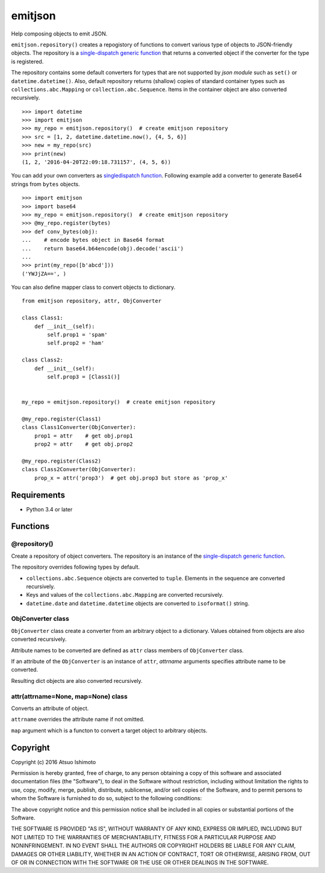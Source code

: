 ============================
emitjson
============================

Help composing objects to emit JSON.

``emitjson.repository()`` creates a repogistory of functions to convert various type of objects to JSON-friendly objects. The repository is a `single-dispatch generic function <http://docs.python.org/3/library/functools.html#functools.singledispatch>`_  that returns a converted object if the converter for the type is registered. 

The repository contains some default converters for types that are not supported by `json module` such as ``set()`` or ``datetime.datetime()``. Also, default repository returns (shallow) copies of standard container types such as ``collections.abc.Mapping`` or ``collection.abc.Sequence``. Items in the container object are also converted recursively.

::

    >>> import datetime
    >>> import emitjson
    >>> my_repo = emitjson.repository()  # create emitjson repository
    >>> src = [1, 2, datetime.datetime.now(), {4, 5, 6}]
    >>> new = my_repo(src)
    >>> print(new)
    (1, 2, '2016-04-20T22:09:18.731157', (4, 5, 6))


You can add your own converters as `singledispatch function <http://docs.python.org/3/library/functools.html#functools.singledispatch>`_. Following example add a converter to generate Base64 strings from ``bytes`` objects.

::

    >>> import emitjson
    >>> import base64
    >>> my_repo = emitjson.repository()  # create emitjson repository
    >>> @my_repo.register(bytes)
    >>> def conv_bytes(obj):
    ...    # encode bytes object in Base64 format
    ...    return base64.b64encode(obj).decode('ascii')
    ...
    >>> print(my_repo([b'abcd']))
    ('YWJjZA==', )

You can also define mapper class to convert objects to dictionary.

::

    from emitjson repository, attr, ObjConverter

    class Class1:
        def __init__(self):
            self.prop1 = 'spam'
            self.prop2 = 'ham'

    class Class2:
        def __init__(self):
            self.prop3 = [Class1()]


    my_repo = emitjson.repository()  # create emitjson repository

    @my_repo.register(Class1)
    class Class1Converter(ObjConverter):
        prop1 = attr    # get obj.prop1
        prop2 = attr    # get obj.prop2

    @my_repo.register(Class2)
    class Class2Converter(ObjConverter):
        prop_x = attr('prop3')  # get obj.prop3 but store as 'prop_x'

Requirements
============

* Python 3.4 or later


Functions
=============


@repository()
------------------------

Create a repository of object converters. The repository is an instance of the `single-dispatch generic function <http://docs.python.org/3/library/functools.html#functools.singledispatch>`_.

The repository overrides following types by default.

- ``collections.abc.Sequence`` objects are converted to ``tuple``. Elements in the sequence are converted recursively.

- Keys and values of the ``collections.abc.Mapping`` are converted recursively.

- ``datetime.date`` and ``datetime.datetime`` objects are converted to ``isoformat()`` string.



ObjConverter class
----------------------------------

``ObjConverter`` class create a converter from an arbitrary object to a dictionary. Values obtained from objects are also converted recursively.

Attribute names to be converted are defined as ``attr`` class members of ``ObjConverter`` class.

If an attribute of the ``ObjConverter`` is an instance of ``attr``, `attrname` arguments specifies attribute name to be converted.

Resulting dict objects are also converted recursively.


attr(attrname=None, map=None) class
---------------------------------------------

Converts an attribute of object.  

``attrname`` overrides the attribute name if not omitted.

``map`` argument which is a functon to convert a target object to arbitrary objects.




Copyright 
=========================

Copyright (c) 2016 Atsuo Ishimoto

Permission is hereby granted, free of charge, to any person obtaining a copy
of this software and associated documentation files (the "Software"), to deal
in the Software without restriction, including without limitation the rights
to use, copy, modify, merge, publish, distribute, sublicense, and/or sell
copies of the Software, and to permit persons to whom the Software is
furnished to do so, subject to the following conditions:

The above copyright notice and this permission notice shall be included in
all copies or substantial portions of the Software.

THE SOFTWARE IS PROVIDED "AS IS", WITHOUT WARRANTY OF ANY KIND, EXPRESS OR
IMPLIED, INCLUDING BUT NOT LIMITED TO THE WARRANTIES OF MERCHANTABILITY,
FITNESS FOR A PARTICULAR PURPOSE AND NONINFRINGEMENT. IN NO EVENT SHALL THE
AUTHORS OR COPYRIGHT HOLDERS BE LIABLE FOR ANY CLAIM, DAMAGES OR OTHER
LIABILITY, WHETHER IN AN ACTION OF CONTRACT, TORT OR OTHERWISE, ARISING FROM,
OUT OF OR IN CONNECTION WITH THE SOFTWARE OR THE USE OR OTHER DEALINGS IN
THE SOFTWARE.

